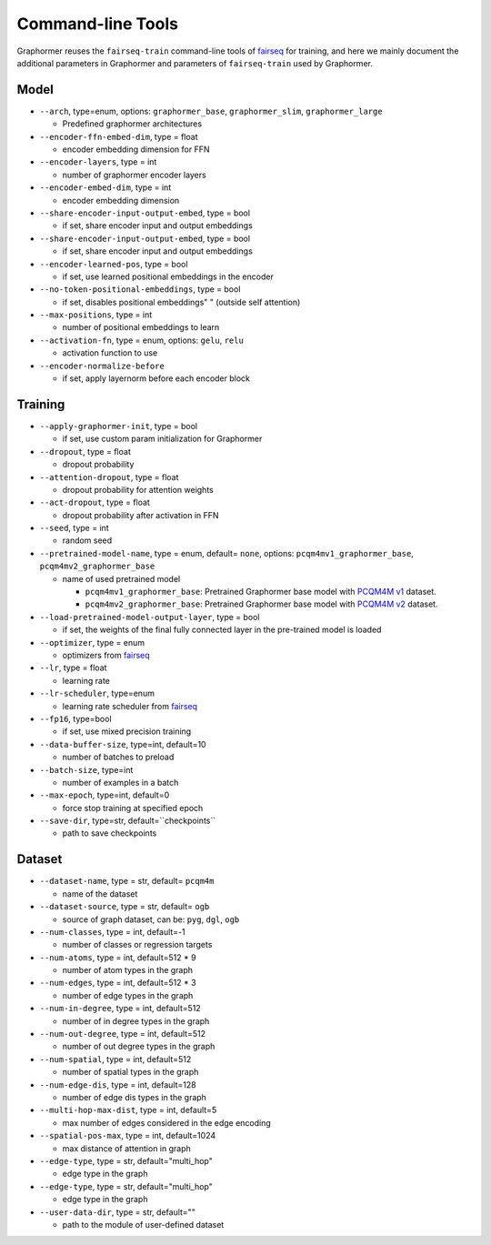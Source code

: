 .. _Command-line Tools:

Command-line Tools
==================

Graphormer reuses the ``fairseq-train`` command-line tools of `fairseq <https://fairseq.readthedocs.io/en/latest/command_line_tools.html>`__ for training, and here we mainly document the additional parameters in Graphormer
and parameters of ``fairseq-train`` used by Graphormer.

Model
-----
-  ``--arch``, type=enum, options: ``graphormer_base``, ``graphormer_slim``, ``graphormer_large``
   
   -  Predefined graphormer architectures

-  ``--encoder-ffn-embed-dim``, type = float

   -  encoder embedding dimension for FFN

-  ``--encoder-layers``, type = int

   -  number of graphormer encoder layers

-  ``--encoder-embed-dim``, type = int

   -  encoder embedding dimension

-  ``--share-encoder-input-output-embed``, type = bool

   -  if set, share encoder input and output embeddings

-  ``--share-encoder-input-output-embed``, type = bool

   -  if set, share encoder input and output embeddings

-  ``--encoder-learned-pos``, type = bool

   -  if set, use learned positional embeddings in the encoder

-  ``--no-token-positional-embeddings``, type = bool

   -  if set, disables positional embeddings" " (outside self attention)

-  ``--max-positions``, type = int

   -  number of positional embeddings to learn

-  ``--activation-fn``, type = enum, options: ``gelu``, ``relu``

   -  activation function to use

-  ``--encoder-normalize-before``

   -  if set, apply layernorm before each encoder block


Training
--------
-  ``--apply-graphormer-init``, type = bool

   -  if set, use custom param initialization for Graphormer

-  ``--dropout``, type = float

   -  dropout probability

-  ``--attention-dropout``, type = float

   -  dropout probability for attention weights

-  ``--act-dropout``, type = float

   -  dropout probability after activation in FFN

-  ``--seed``, type = int

   -  random seed

-  ``--pretrained-model-name``, type = enum, default= ``none``, options: ``pcqm4mv1_graphormer_base``, ``pcqm4mv2_graphormer_base``

   -  name of used pretrained model

      - ``pcqm4mv1_graphormer_base``: Pretrained Graphormer base model with `PCQM4M v1 <https://ogb.stanford.edu/kddcup2021/pcqm4m/>`__ dataset.

      - ``pcqm4mv2_graphormer_base``: Pretrained Graphormer base model with `PCQM4M v2 <https://ogb.stanford.edu/docs/lsc/pcqm4mv2/>`__ dataset.

-  ``--load-pretrained-model-output-layer``, type = bool

   -  if set, the weights of the final fully connected layer in the pre-trained model is loaded

-  ``--optimizer``, type = enum

   -  optimizers from `fairseq <https://fairseq.readthedocs.io/en/latest/optim.html>`__

-  ``--lr``, type = float

   -  learning rate

-  ``--lr-scheduler``, type=enum

   - learning rate scheduler from `fairseq <https://fairseq.readthedocs.io/en/latest/lr_scheduler.html>`__

-  ``--fp16``, type=bool

   - if set, use mixed precision training

-  ``--data-buffer-size``, type=int, default=10

   - number of batches to preload

-  ``--batch-size``, type=int

   - number of examples in a batch

-  ``--max-epoch``, type=int, default=0

   - force stop training at specified epoch

-  ``--save-dir``, type=str, default=``checkpoints``

   - path to save checkpoints


Dataset
-------
-  ``--dataset-name``, type = str, default= ``pcqm4m``

   -  name of the dataset

-  ``--dataset-source``, type = str, default= ``ogb``

   -  source of graph dataset, can be: ``pyg``, ``dgl``, ``ogb``

-  ``--num-classes``, type = int, default=-1

   -  number of classes or regression targets

-  ``--num-atoms``, type = int, default=512 * 9

   -  number of atom types in the graph

-  ``--num-edges``, type = int, default=512 * 3

   -  number of edge types in the graph

-  ``--num-in-degree``, type = int, default=512

   -  number of in degree types in the graph

-  ``--num-out-degree``, type = int, default=512

   -  number of out degree types in the graph

-  ``--num-spatial``, type = int, default=512

   -  number of spatial types in the graph

-  ``--num-edge-dis``, type = int, default=128

   -  number of edge dis types in the graph

-  ``--multi-hop-max-dist``, type = int, default=5

   -  max number of edges considered in the edge encoding

-  ``--spatial-pos-max``, type = int, default=1024

   -  max distance of attention in graph

-  ``--edge-type``, type = str, default="multi_hop"

   -  edge type in the graph

-  ``--edge-type``, type = str, default="multi_hop"

   -  edge type in the graph

-  ``--user-data-dir``, type = str, default=""

   -  path to the module of user-defined dataset
